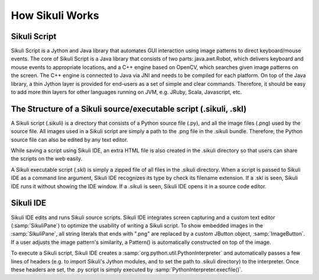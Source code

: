 How Sikuli Works
=================
.. image:: SystemDesign.png

Sikuli Script
-------------
Sikuli Script is a Jython and Java library that automates GUI interaction using image patterns to direct keyboard/mouse events.
The core of Sikuli Script is a Java library that consists of two parts: java.awt.Robot, which delivers keyboard and mouse events to appropriate locations, and a C++ engine based on OpenCV, which searches given image patterns on the screen. The C++ engine is connected to Java via JNI and needs to be compiled for each platform.
On top of the Java library, a thin Jython layer is provided for end-users as a set of simple and clear commands. Therefore, it should be easy to add more thin layers for other languages running on JVM, e.g. JRuby, Scala, Javascript, etc.


The Structure of a Sikuli source/executable script (.sikuli, .skl)
------------------------------------------------------------------
A Sikuli script (.sikuli) is a directory that consists of a Python source file (.py), and all the image files (.png) used by the source file. All images used in a Sikuli script are simply a path to the .png file in the .sikuli bundle. Therefore, the Python source file can also be edited by any text editor.

While saving a script using Sikuli IDE, an extra HTML file is also created in the .sikuli directory so that users can share the scripts on the web easily.

A Sikuli executable script (.skl) is simply a zipped file of all files in the .sikuli directory. When a script is passed to Sikuli IDE as a command line argument, Sikuli IDE recognizes its type by check its filename extension. If a .skl is seen, Sikuli IDE runs it without showing the IDE window. If a .sikuli is seen, Sikuli IDE opens it in a source code editor.


Sikuli IDE
----------

Sikuli IDE edits and runs Sikuli source scripts. Sikuli IDE integrates screen capturing and a custom text editor (:samp:`SikuliPane`) to optimize the usability of writing a Sikuli script. To show embedded images in the :samp:`SikuliPane`, all string literals that ends with ".png" are replaced by a custom JButton object, :samp:`ImageButton`. If a user adjusts the image pattern's similarity, a Pattern() is automatically constructed on top of the image.

To execute a Sikuli script, Sikuli IDE creates a :samp:`org.python.util.PythonInterpreter` and automatically passes a few lines of headers (e.g. to import Sikuli's Jython modules, and to set the path to .sikuli directory) to the interpreter. Once these headers are set, the .py script is simply executed by :samp:`PythonInterpreter.execfile()`.

